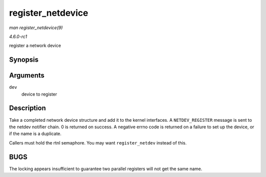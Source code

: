 
.. _API-register-netdevice:

==================
register_netdevice
==================

*man register_netdevice(9)*

*4.6.0-rc1*

register a network device


Synopsis
========

.. c:function:: int register_netdevice( struct net_device * dev )

Arguments
=========

``dev``
    device to register


Description
===========

Take a completed network device structure and add it to the kernel interfaces. A ``NETDEV_REGISTER`` message is sent to the netdev notifier chain. 0 is returned on success. A
negative errno code is returned on a failure to set up the device, or if the name is a duplicate.

Callers must hold the rtnl semaphore. You may want ``register_netdev`` instead of this.


BUGS
====

The locking appears insufficient to guarantee two parallel registers will not get the same name.

